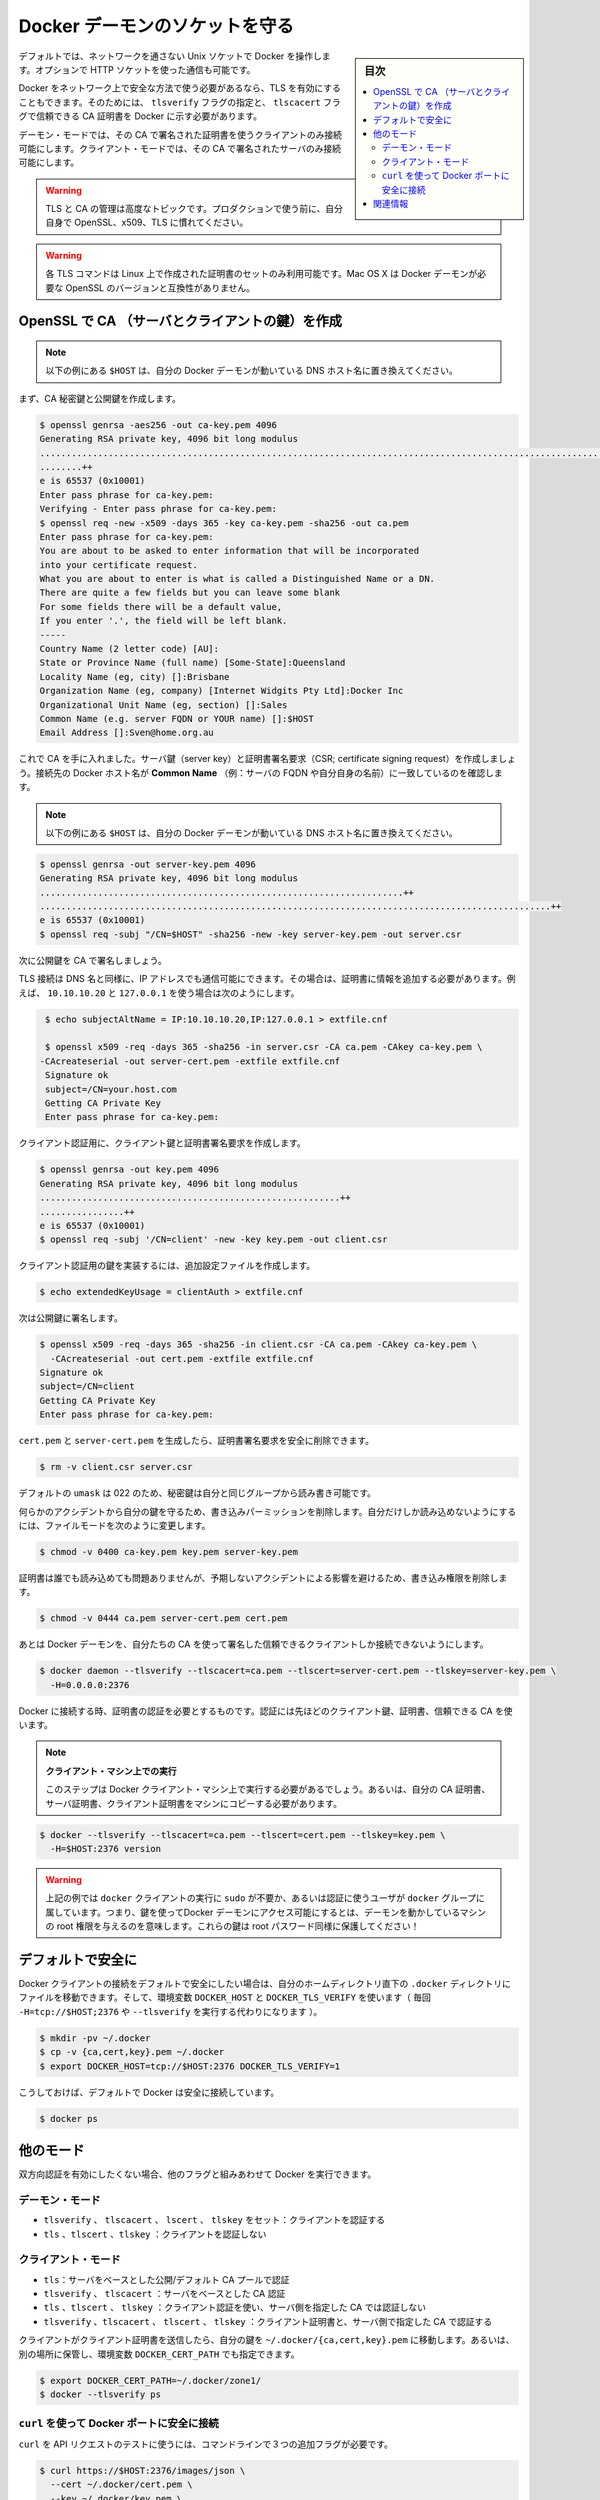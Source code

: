 .. -*- coding: utf-8 -*-
.. URL: https://docs.docker.com/engine/security/https/
.. SOURCE: https://github.com/docker/docker.github.io/blob/master/engine/security/https.md
   doc version: 19.03
.. check date: 2020/07/04
.. Commits on Jun 16, 2020 e3c3484c4754da131ca19622f3ea4a8c2385aa97
.. -------------------------------------------------------------------

.. Protect the Docker daemon socket

=======================================
Docker デーモンのソケットを守る
=======================================

.. sidebar:: 目次

   .. contents:: 
       :depth: 3
       :local:

.. By default, Docker runs via a non-networked Unix socket. It can also optionally communicate using an HTTP socket.

デフォルトでは、ネットワークを通さない Unix ソケットで Docker を操作します。オプションで HTTP ソケットを使った通信も可能です。

.. If you need Docker to be reachable via the network in a safe manner, you can enable TLS by specifying the tlsverify flag and pointing Docker’s tlscacert flag to a trusted CA certificate.

Docker をネットワーク上で安全な方法で使う必要があるなら、TLS を有効にすることもできます。そのためには、 ``tlsverify`` フラグの指定と、 ``tlscacert`` フラグで信頼できる CA 証明書を  Docker に示す必要があります。

.. In the daemon mode, it will only allow connections from clients authenticated by a certificate signed by that CA. In the client mode, it will only connect to servers with a certificate signed by that CA.

デーモン・モードでは、その CA で署名された証明書を使うクライアントのみ接続可能にします。クライアント・モードでは、その CA で署名されたサーバのみ接続可能にします。

..    Warning: Using TLS and managing a CA is an advanced topic. Please familiarize yourself with OpenSSL, x509 and TLS before using it in production.

.. warning::

   TLS と CA の管理は高度なトピックです。プロダクションで使う前に、自分自身で OpenSSL、x509、TLS に慣れてください。

..    Warning: These TLS commands will only generate a working set of certificates on Linux. Mac OS X comes with a version of OpenSSL that is incompatible with the certificates that Docker requires.

.. warning::

   各 TLS コマンドは Linux 上で作成された証明書のセットのみ利用可能です。Mac OS X は Docker デーモンが必要な OpenSSL のバージョンと互換性がありません。

.. Create a CA, server and client keys with OpenSSL

OpenSSL で CA （サーバとクライアントの鍵）を作成
==================================================

..    Note: replace all instances of $HOST in the following example with the DNS name of your Docker daemon’s host.

.. note::

   以下の例にある ``$HOST`` は、自分の Docker デーモンが動いている DNS ホスト名に置き換えてください。

.. First generate CA private and public keys:

まず、CA 秘密鍵と公開鍵を作成します。

.. code-block:: bash

   $ openssl genrsa -aes256 -out ca-key.pem 4096
   Generating RSA private key, 4096 bit long modulus
   ............................................................................................................................................................................................++
   ........++
   e is 65537 (0x10001)
   Enter pass phrase for ca-key.pem:
   Verifying - Enter pass phrase for ca-key.pem:
   $ openssl req -new -x509 -days 365 -key ca-key.pem -sha256 -out ca.pem
   Enter pass phrase for ca-key.pem:
   You are about to be asked to enter information that will be incorporated
   into your certificate request.
   What you are about to enter is what is called a Distinguished Name or a DN.
   There are quite a few fields but you can leave some blank
   For some fields there will be a default value,
   If you enter '.', the field will be left blank.
   -----
   Country Name (2 letter code) [AU]:
   State or Province Name (full name) [Some-State]:Queensland
   Locality Name (eg, city) []:Brisbane
   Organization Name (eg, company) [Internet Widgits Pty Ltd]:Docker Inc
   Organizational Unit Name (eg, section) []:Sales
   Common Name (e.g. server FQDN or YOUR name) []:$HOST
   Email Address []:Sven@home.org.au

.. Now that we have a CA, you can create a server key and certificate signing request (CSR). Make sure that “Common Name” (i.e., server FQDN or YOUR name) matches the hostname you will use to connect to Docker:

これで CA を手に入れました。サーバ鍵（server key）と証明書署名要求（CSR; certificate signing request）を作成しましょう。接続先の Docker ホスト名が **Common Name** （例：サーバの FQDN や自分自身の名前）に一致しているのを確認します。

..    Note: replace all instances of $HOST in the following example with the DNS name of your Docker daemon’s host.

.. note::

   以下の例にある ``$HOST`` は、自分の Docker デーモンが動いている DNS ホスト名に置き換えてください。

.. code-block:: bash

   $ openssl genrsa -out server-key.pem 4096
   Generating RSA private key, 4096 bit long modulus
   .....................................................................++
   .................................................................................................++
   e is 65537 (0x10001)
   $ openssl req -subj "/CN=$HOST" -sha256 -new -key server-key.pem -out server.csr

.. Next, we’re going to sign the public key with our CA:

次に公開鍵を CA で署名しましょう。

.. Since TLS connections can be made via IP address as well as DNS name, they need to be specified when creating the certificate. For example, to allow connections using 10.10.10.20 and 127.0.0.1:

TLS 接続は DNS 名と同様に、IP アドレスでも通信可能にできます。その場合は、証明書に情報を追加する必要があります。例えば、 ``10.10.10.20`` と ``127.0.0.1`` を使う場合は次のようにします。

.. code-block:: bash

   $ echo subjectAltName = IP:10.10.10.20,IP:127.0.0.1 > extfile.cnf
   
   $ openssl x509 -req -days 365 -sha256 -in server.csr -CA ca.pem -CAkey ca-key.pem \
  -CAcreateserial -out server-cert.pem -extfile extfile.cnf
   Signature ok
   subject=/CN=your.host.com
   Getting CA Private Key
   Enter pass phrase for ca-key.pem:

.. For client authentication, create a client key and certificate signing request:

クライアント認証用に、クライアント鍵と証明書署名要求を作成します。

.. code-block:: bash

   $ openssl genrsa -out key.pem 4096
   Generating RSA private key, 4096 bit long modulus
   .........................................................++
   ................++
   e is 65537 (0x10001)
   $ openssl req -subj '/CN=client' -new -key key.pem -out client.csr

.. To make the key suitable for client authentication, create an extensions config file:

クライアント認証用の鍵を実装するには、追加設定ファイルを作成します。

.. code-block:: bash

   $ echo extendedKeyUsage = clientAuth > extfile.cnf

.. Now sign the public key:

次は公開鍵に署名します。

.. code-block:: bash

   $ openssl x509 -req -days 365 -sha256 -in client.csr -CA ca.pem -CAkey ca-key.pem \
     -CAcreateserial -out cert.pem -extfile extfile.cnf
   Signature ok
   subject=/CN=client
   Getting CA Private Key
   Enter pass phrase for ca-key.pem:

.. After generating cert.pem and server-cert.pem you can safely remove the two certificate signing requests:

``cert.pem`` と ``server-cert.pem`` を生成したら、証明書署名要求を安全に削除できます。

.. code-block:: bash

   $ rm -v client.csr server.csr

..    With a default umask of 022, your secret keys will be world-readable and writable for you and your group.

デフォルトの ``umask`` は 022 のため、秘密鍵は自分と同じグループから読み書き可能です。

..    In order to protect your keys from accidental damage, you will want to remove their write permissions. To make them only readable by you, change file modes as follows:

何らかのアクシデントから自分の鍵を守るため、書き込みパーミッションを削除します。自分だけしか読み込めないようにするには、ファイルモードを次のように変更します。

.. code-block:: bash

   $ chmod -v 0400 ca-key.pem key.pem server-key.pem

.. Certificates can be world-readable, but you might want to remove write access to prevent accidental damage:

証明書は誰でも読み込めても問題ありませんが、予期しないアクシデントによる影響を避けるため、書き込み権限を削除します。

.. code-block:: bash

   $ chmod -v 0444 ca.pem server-cert.pem cert.pem

.. Now you can make the Docker daemon only accept connections from clients providing a certificate trusted by our CA:

あとは Docker デーモンを、自分たちの CA を使って署名した信頼できるクライアントしか接続できないようにします。

.. code-block:: bash

   $ docker daemon --tlsverify --tlscacert=ca.pem --tlscert=server-cert.pem --tlskey=server-key.pem \
     -H=0.0.0.0:2376

.. To connect to Docker and validate its certificate, provide your client keys, certificates and trusted CA:

Docker に接続する時、証明書の認証を必要とするものです。認証には先ほどのクライアント鍵、証明書、信頼できる CA を使います。

.. 
    Run it on the client machine
    This step should be run on your Docker client machine. As such, you need to copy your CA certificate, your server certificate, and your client certificate to that machine.

.. note::

   **クライアント・マシン上での実行** 
   
   このステップは Docker クライアント・マシン上で実行する必要があるでしょう。あるいは、自分の CA 証明書、サーバ証明書、クライアント証明書をマシンにコピーする必要があります。

..     Note: replace all instances of $HOST in the following example with the DNS name of your Docker daemon’s host.

.. note:

   以下の例にある ``$HOST`` は、自分の Docker デーモンが動いている DNS ホスト名に置き換えてください。


.. code-block:: bash

   $ docker --tlsverify --tlscacert=ca.pem --tlscert=cert.pem --tlskey=key.pem \
     -H=$HOST:2376 version

..    Note: Docker over TLS should run on TCP port 2376.

.. note:
   Docker ove TLS は、TCP ポート 2376 で実行すべきです。

..    Warning: As shown in the example above, you don’t have to run the docker client with sudo or the docker group when you use certificate authentication. That means anyone with the keys can give any instructions to your Docker daemon, giving them root access to the machine hosting the daemon. Guard these keys as you would a root password!

.. warning::

   上記の例では ``docker`` クライアントの実行に ``sudo`` が不要か、あるいは認証に使うユーザが ``docker`` グループに属しています。つまり、鍵を使ってDocker デーモンにアクセス可能にするとは、デーモンを動かしているマシンの root 権限を与えるのを意味します。これらの鍵は root パスワード同様に保護してください！

.. Secure by default

デフォルトで安全に
====================

.. If you want to secure your Docker client connections by default, you can move the files to the .docker directory in your home directory -- and set the DOCKER_HOST and DOCKER_TLS_VERIFY variables as well (instead of passing -H=tcp://$HOST:2376 and --tlsverify on every call).

Docker クライアントの接続をデフォルトで安全にしたい場合は、自分のホームディレクトリ直下の ``.docker`` ディレクトリにファイルを移動できます。そして、環境変数 ``DOCKER_HOST`` と ``DOCKER_TLS_VERIFY`` を使います（ 毎回 ``-H=tcp://$HOST;2376`` や ``--tlsverify`` を実行する代わりになります ）。

.. code-block:: bash

   $ mkdir -pv ~/.docker
   $ cp -v {ca,cert,key}.pem ~/.docker
   $ export DOCKER_HOST=tcp://$HOST:2376 DOCKER_TLS_VERIFY=1

.. Docker will now connect securely by default:

こうしておけば、デフォルトで Docker は安全に接続しています。

.. code-block:: bash

   $ docker ps

.. Other modes

他のモード
==========

.. If you don’t want to have complete two-way authentication, you can run Docker in various other modes by mixing the flags.

双方向認証を有効にしたくない場合、他のフラグと組みあわせて Docker を実行できます。

.. Daemon modes

デーモン・モード
--------------------

..    tlsverify, tlscacert, tlscert, tlskey set: Authenticate clients
    tls, tlscert, tlskey: Do not authenticate clients

* ``tlsverify`` 、 ``tlscacert`` 、 ``lscert`` 、 ``tlskey`` をセット：クライアントを認証する
* ``tls`` 、``tlscert`` 、``tlskey`` ：クライアントを認証しない

.. Client modes

クライアント・モード
--------------------

..    tls: Authenticate server based on public/default CA pool
    tlsverify, tlscacert: Authenticate server based on given CA
    tls, tlscert, tlskey: Authenticate with client certificate, do not authenticate server based on given CA
    tlsverify, tlscacert, tlscert, tlskey: Authenticate with client certificate and authenticate server based on given CA

* ``tls``：サーバをベースとした公開/デフォルト CA プールで認証
* ``tlsverify`` 、 ``tlscacert`` ：サーバをベースとした CA 認証
* ``tls`` 、``tlscert`` 、 ``tlskey`` ：クライアント認証を使い、サーバ側を指定した CA では認証しない
* ``tlsverify`` 、``tlscacert`` 、 ``tlscert`` 、 ``tlskey`` ：クライアント証明書と、サーバ側で指定した CA で認証する

.. If found, the client will send its client certificate, so you just need to drop your keys into ~/.docker/{ca,cert,key}.pem. Alternatively, if you want to store your keys in another location, you can specify that location using the environment variable DOCKER_CERT_PATH.

クライアントがクライアント証明書を送信したら、自分の鍵を ``~/.docker/{ca,cert,key}.pem`` に移動します。あるいは、別の場所に保管し、環境変数 ``DOCKER_CERT_PATH`` でも指定できます。

.. code-block:: bash

   $ export DOCKER_CERT_PATH=~/.docker/zone1/
   $ docker --tlsverify ps

.. Connecting to the secure Docker port using curl

``curl`` を使って Docker ポートに安全に接続
--------------------------------------------------

.. To use curl to make test API requests, you need to use three extra command line flags:

``curl`` を API リクエストのテストに使うには、コマンドラインで３つの追加フラグが必要です。

.. code-block:: bash

   $ curl https://$HOST:2376/images/json \
     --cert ~/.docker/cert.pem \
     --key ~/.docker/key.pem \
     --cacert ~/.docker/ca.pem


関連情報
==========

..    Using certificates for repository client verification
    Use trusted images

* :doc:`certificates`
* :doc:`trust/index`

.. seealso:: 

   Protect the Docker daemon socket
      https://docs.docker.com/engine/security/https/
